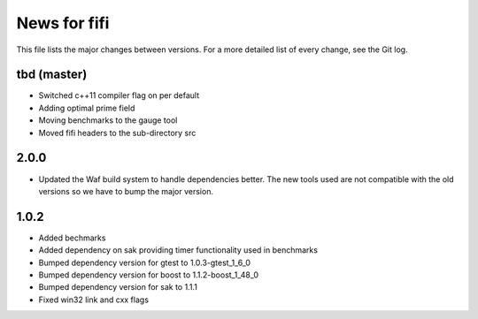 News for fifi
============

This file lists the major changes between versions. For a more detailed list
of every change, see the Git log.

tbd (master)
------------
* Switched c++11 compiler flag on per default
* Adding optimal prime field
* Moving benchmarks to the gauge tool
* Moved fifi headers to the sub-directory src

2.0.0
-----
* Updated the Waf build system to handle dependencies better. The new tools
  used are not compatible with the old versions so we have to bump the major
  version.

1.0.2
-----
* Added bechmarks
* Added dependency on sak providing timer functionality
  used in benchmarks
* Bumped dependency version for gtest to 1.0.3-gtest_1_6_0
* Bumped dependency version for boost to 1.1.2-boost_1_48_0
* Bumped dependency version for sak to 1.1.1
* Fixed win32 link and cxx flags

